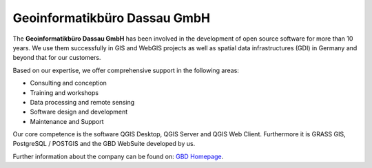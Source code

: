 Geoinformatikbüro Dassau GmbH
=============================

The **Geoinformatikbüro Dassau GmbH** has been involved in the development of open source software for more than 10 years. We use them successfully in GIS and WebGIS projects as well as spatial data infrastructures (GDI) in Germany and beyond that for our customers.

Based on our expertise, we offer comprehensive support in the following areas:

* Consulting and conception
* Training and workshops
* Data processing and remote sensing
* Software design and development
* Maintenance and Support

Our core competence is the software QGIS Desktop, QGIS Server and QGIS Web Client. Furthermore it is GRASS GIS, PostgreSQL / POSTGIS and the GBD WebSuite developed by us.

.. _figure_GBD:

.. image:: ../../../images/gbd.svg
  :height: 50
  :width: 50
  :scale: 100
  :align: center

Further information about the company can be found on:
`GBD Homepage <https://www.gbd-consult.de/home>`_.
